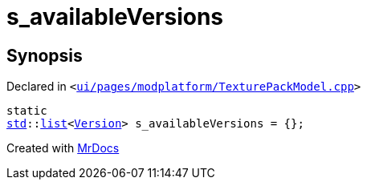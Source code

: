 [#s_availableVersions]
= s&lowbar;availableVersions
:relfileprefix: 
:mrdocs:


== Synopsis

Declared in `&lt;https://github.com/PrismLauncher/PrismLauncher/blob/develop/launcher/ui/pages/modplatform/TexturePackModel.cpp#L12[ui&sol;pages&sol;modplatform&sol;TexturePackModel&period;cpp]&gt;`

[source,cpp,subs="verbatim,replacements,macros,-callouts"]
----
static
xref:std.adoc[std]::xref:std/__cxx11/list.adoc[list]&lt;xref:Version.adoc[Version]&gt; s&lowbar;availableVersions = &lcub;&rcub;;
----



[.small]#Created with https://www.mrdocs.com[MrDocs]#
